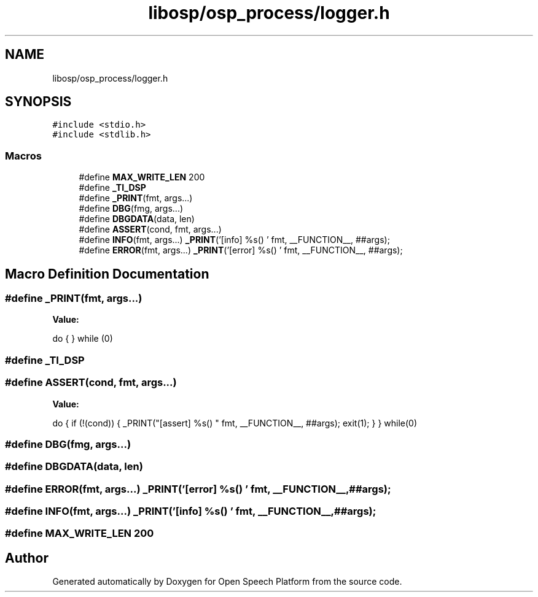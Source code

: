 .TH "libosp/osp_process/logger.h" 3 "Fri Feb 23 2018" "Open Speech Platform" \" -*- nroff -*-
.ad l
.nh
.SH NAME
libosp/osp_process/logger.h
.SH SYNOPSIS
.br
.PP
\fC#include <stdio\&.h>\fP
.br
\fC#include <stdlib\&.h>\fP
.br

.SS "Macros"

.in +1c
.ti -1c
.RI "#define \fBMAX_WRITE_LEN\fP   200"
.br
.ti -1c
.RI "#define \fB_TI_DSP\fP"
.br
.ti -1c
.RI "#define \fB_PRINT\fP(fmt,  args\&.\&.\&.)"
.br
.ti -1c
.RI "#define \fBDBG\fP(fmg,  args\&.\&.\&.)"
.br
.ti -1c
.RI "#define \fBDBGDATA\fP(data,  len)"
.br
.ti -1c
.RI "#define \fBASSERT\fP(cond,  fmt,  args\&.\&.\&.)"
.br
.ti -1c
.RI "#define \fBINFO\fP(fmt,  args\&.\&.\&.)   \fB_PRINT\fP('[info] %s() ' fmt, __FUNCTION__, ##args);"
.br
.ti -1c
.RI "#define \fBERROR\fP(fmt,  args\&.\&.\&.)   \fB_PRINT\fP('[error] %s() ' fmt, __FUNCTION__, ##args);"
.br
.in -1c
.SH "Macro Definition Documentation"
.PP 
.SS "#define _PRINT(fmt, args\&.\&.\&.)"
\fBValue:\fP
.PP
.nf
do { \
    } while (0)
.fi
.SS "#define _TI_DSP"

.SS "#define ASSERT(cond, fmt, args\&.\&.\&.)"
\fBValue:\fP
.PP
.nf
do {                  \
    if (!(cond)) {                          \
        _PRINT("[assert] %s() " fmt, __FUNCTION__, ##args); \
        exit(1);                        \
    }                               \
} while(0)
.fi
.SS "#define DBG(fmg, args\&.\&.\&.)"

.SS "#define DBGDATA(data, len)"

.SS "#define ERROR(fmt, args\&.\&.\&.)   \fB_PRINT\fP('[error] %s() ' fmt, __FUNCTION__, ##args);"

.SS "#define INFO(fmt, args\&.\&.\&.)   \fB_PRINT\fP('[info] %s() ' fmt, __FUNCTION__, ##args);"

.SS "#define MAX_WRITE_LEN   200"

.SH "Author"
.PP 
Generated automatically by Doxygen for Open Speech Platform from the source code\&.
